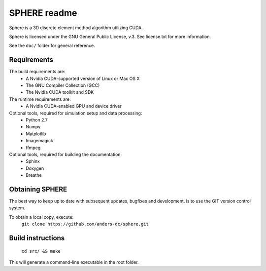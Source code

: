 =============
SPHERE readme
=============
Sphere is a 3D discrete element method algorithm utilizing CUDA.

Sphere is licensed under the GNU General Public License, v.3.
See license.txt for more information.

See the ``doc/`` folder for general reference.

Requirements
============
The build requirements are:
  - A Nvidia CUDA-supported version of Linux or Mac OS X
  - The GNU Compiler Collection (GCC)
  - The Nvidia CUDA toolkit and SDK

The runtime requirements are:
  - A Nvidia CUDA-enabled GPU and device driver

Optional tools, required for simulation setup and data processing:
  - Python 2.7
  - Numpy
  - Matplotlib
  - Imagemagick
  - ffmpeg

Optional tools, required for building the documentation:
  - Sphinx
  - Doxygen
  - Breathe

Obtaining SPHERE
================
The best way to keep up to date with subsequent updates, bugfixes
and development, is to use the GIT version control system.

To obtain a local copy, execute:
  ``git clone https://github.com/anders-dc/sphere.git``

Build instructions
==================
  ``cd src/ && make``

This will generate a command-line executable in the root folder.
